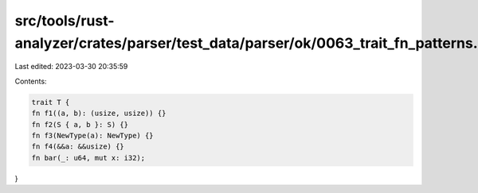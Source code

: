 src/tools/rust-analyzer/crates/parser/test_data/parser/ok/0063_trait_fn_patterns.rs
===================================================================================

Last edited: 2023-03-30 20:35:59

Contents:

.. code-block:: rs

    trait T {
    fn f1((a, b): (usize, usize)) {}
    fn f2(S { a, b }: S) {}
    fn f3(NewType(a): NewType) {}
    fn f4(&&a: &&usize) {}
    fn bar(_: u64, mut x: i32);
}


